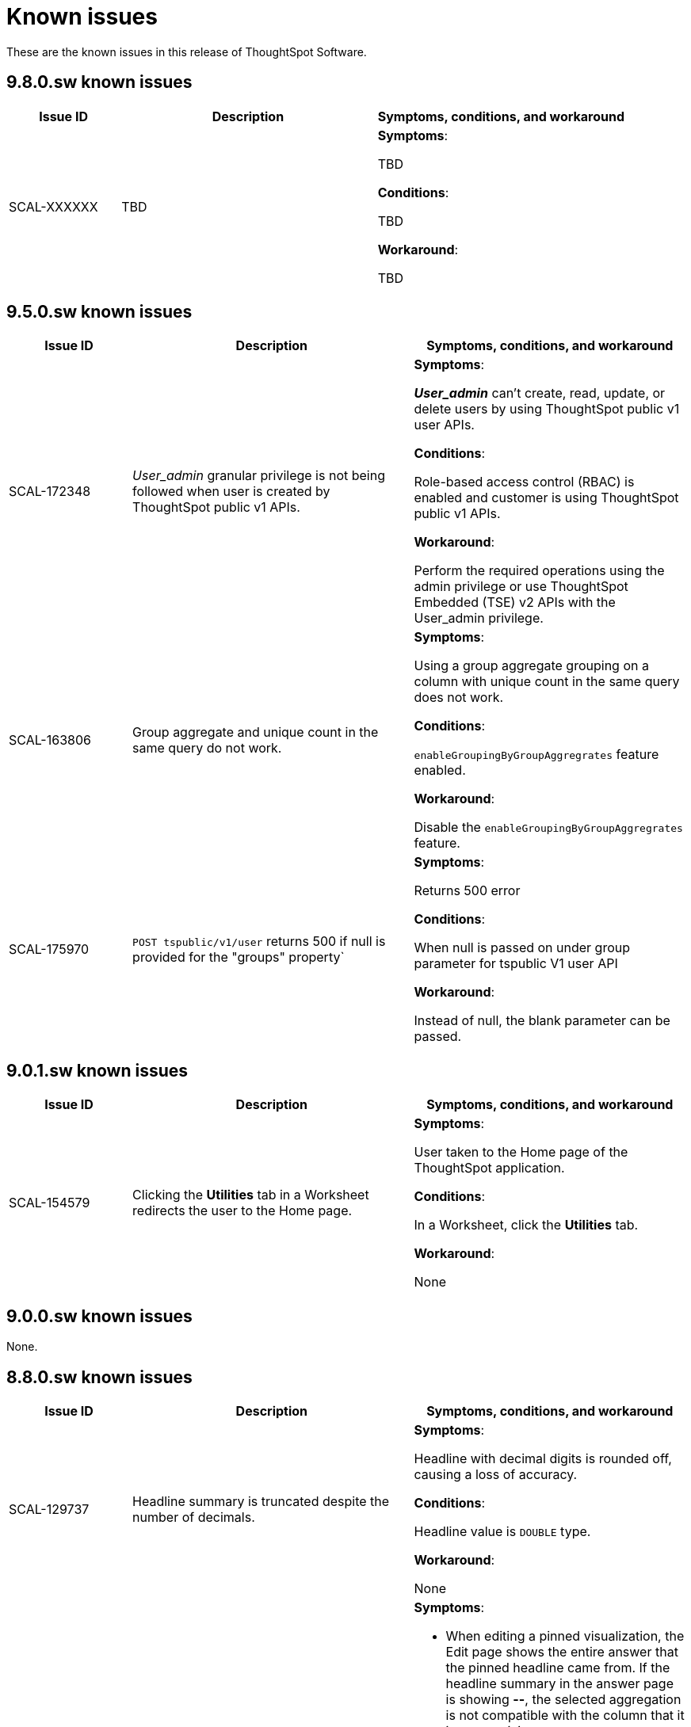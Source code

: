 = Known issues
:keywords: known issues
:last_updated: 10/26/2023
:experimental:
:page-layout:
:linkattrs:
:description: These are the known issues in recent ThoughtSpot Software releases.
:jira: SCAL-177831

These are the known issues in this release of ThoughtSpot Software.

[#releases-9-8-x]
== 9.8.0.sw known issues

[cols="17%,39%,38%"]
|===
|Issue ID |Description|Symptoms, conditions, and workaround

|SCAL-XXXXXX
|TBD
a|*Symptoms*:

TBD


*Conditions*:

TBD

*Workaround*:

TBD

|===

[#releases-9-5-x]
== 9.5.0.sw known issues

[cols="17%,39%,38%"]
|===
|Issue ID |Description|Symptoms, conditions, and workaround

|SCAL-172348
|_User_admin_ granular privilege is not being followed when user is created by ThoughtSpot public v1 APIs.
a|*Symptoms*:

*_User_admin_* can’t create, read, update, or delete users by using ThoughtSpot public v1 user APIs.


*Conditions*:

Role-based access control (RBAC) is enabled and customer is using ThoughtSpot public v1 APIs.

*Workaround*:

Perform the required operations using the admin privilege or use ThoughtSpot Embedded (TSE) v2 APIs with the User_admin privilege.

|SCAL-163806
|Group aggregate and unique count in the same query do not work.
a|*Symptoms*:

Using a group aggregate grouping on a column with unique count in the same query does not work.


*Conditions*:

`enableGroupingByGroupAggregrates` feature enabled.

*Workaround*:

Disable the `enableGroupingByGroupAggregrates` feature.

|SCAL-175970
|`POST tspublic/v1/user` returns 500 if null is provided for the "groups" property`
a|*Symptoms*:

Returns 500 error

*Conditions*:

When null is passed on under group parameter for tspublic V1 user API

*Workaround*:

Instead of null, the blank parameter can be passed.

|===

[#releases-9-0-x]
== 9.0.1.sw known issues

[cols="17%,39%,38%"]
|===
|Issue ID |Description|Symptoms, conditions, and workaround

|SCAL-154579
|Clicking the *Utilities* tab in a Worksheet redirects the user to the Home page.
a|*Symptoms*:

User taken to the Home page of the ThoughtSpot application.

*Conditions*:

In a Worksheet, click the *Utilities* tab.

*Workaround*:

None

|===


== 9.0.0.sw known issues

None.


[#releases-8-7-x]
== 8.8.0.sw known issues

[cols="17%,39%,38%"]
|===
|Issue ID |Description|Symptoms, conditions, and workaround

|SCAL-129737
|Headline summary is truncated despite the number of decimals.
a|*Symptoms*:

Headline with decimal digits is rounded off, causing a loss of accuracy.

*Conditions*:

Headline value is `DOUBLE` type.

*Workaround*:

None

|SCAL-129691
|“UniqueCount is not supported for the current query” error on pinned-headline tiles in a Liveboard.
a|*Symptoms*:

- When editing a pinned visualization, the Edit page shows the entire answer that the pinned headline came from. If the headline summary in the answer page is showing **--**, the selected aggregation is not compatible with the column that it is summarizing.
- Pinning the headline to a Liveboard is not a locked action from the UI. When attempting to retrieve the actual summary, the visualization tile displays the execution error message specified in the *Description* section for this issue instead.

*Conditions*:

- The headline is over a formula column that contains any of the following: `unique_count`, `unique_count_if`, `group_unique_count`, `approx_unique_count`.
- The formula’s unique count portion uses columns that come from tables of a connection to a cloud data warehouse.
- The selected headline aggregation for the formula (the headline visualization at the bottom of the main answer visualization) is Table Aggregate.

*Workaround*:

Set the selected headline aggregation to something other than Table Aggregate. Usually, **TOTAL** is a sufficient replacement for Table Aggregate and better matches customer use cases.

|===
